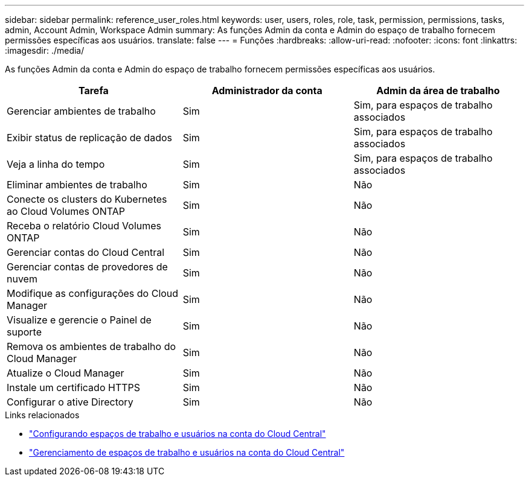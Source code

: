 ---
sidebar: sidebar 
permalink: reference_user_roles.html 
keywords: user, users, roles, role, task, permission, permissions, tasks, admin, Account Admin, Workspace Admin 
summary: As funções Admin da conta e Admin do espaço de trabalho fornecem permissões específicas aos usuários. 
translate: false 
---
= Funções
:hardbreaks:
:allow-uri-read: 
:nofooter: 
:icons: font
:linkattrs: 
:imagesdir: ./media/


[role="lead"]
As funções Admin da conta e Admin do espaço de trabalho fornecem permissões específicas aos usuários.

[cols="34,33,33"]
|===
| Tarefa | Administrador da conta | Admin da área de trabalho 


| Gerenciar ambientes de trabalho | Sim | Sim, para espaços de trabalho associados 


| Exibir status de replicação de dados | Sim | Sim, para espaços de trabalho associados 


| Veja a linha do tempo | Sim | Sim, para espaços de trabalho associados 


| Eliminar ambientes de trabalho | Sim | Não 


| Conecte os clusters do Kubernetes ao Cloud Volumes ONTAP | Sim | Não 


| Receba o relatório Cloud Volumes ONTAP | Sim | Não 


| Gerenciar contas do Cloud Central | Sim | Não 


| Gerenciar contas de provedores de nuvem | Sim | Não 


| Modifique as configurações do Cloud Manager | Sim | Não 


| Visualize e gerencie o Painel de suporte | Sim | Não 


| Remova os ambientes de trabalho do Cloud Manager | Sim | Não 


| Atualize o Cloud Manager | Sim | Não 


| Instale um certificado HTTPS | Sim | Não 


| Configurar o ative Directory | Sim | Não 
|===
.Links relacionados
* link:task_setting_up_cloud_central_accounts.html["Configurando espaços de trabalho e usuários na conta do Cloud Central"]
* link:task_managing_cloud_central_accounts.html["Gerenciamento de espaços de trabalho e usuários na conta do Cloud Central"]

